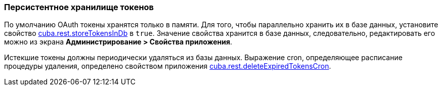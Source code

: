 :sourcesdir: ../../../source

[[rest_api_v2_persistent_token_store]]
=== Персистентное хранилище токенов

По умолчанию OAuth токены хранятся только в памяти. Для того, чтобы параллельно хранить их в базе данных, установите свойство <<cuba.rest.storeTokensInDb,cuba.rest.storeTokensInDb>> в `true`. Значение свойства хранится в базе данных, следовательно, редактировать его можно из экрана *Администрирование > Свойства приложения*.

Истекшие токены должны периодически удаляться из базы данных. Выражение cron, определяющее расписание процедуры удаления, определено свойством приложения <<cuba.rest.deleteExpiredTokensCron,cuba.rest.deleteExpiredTokensCron>>.

